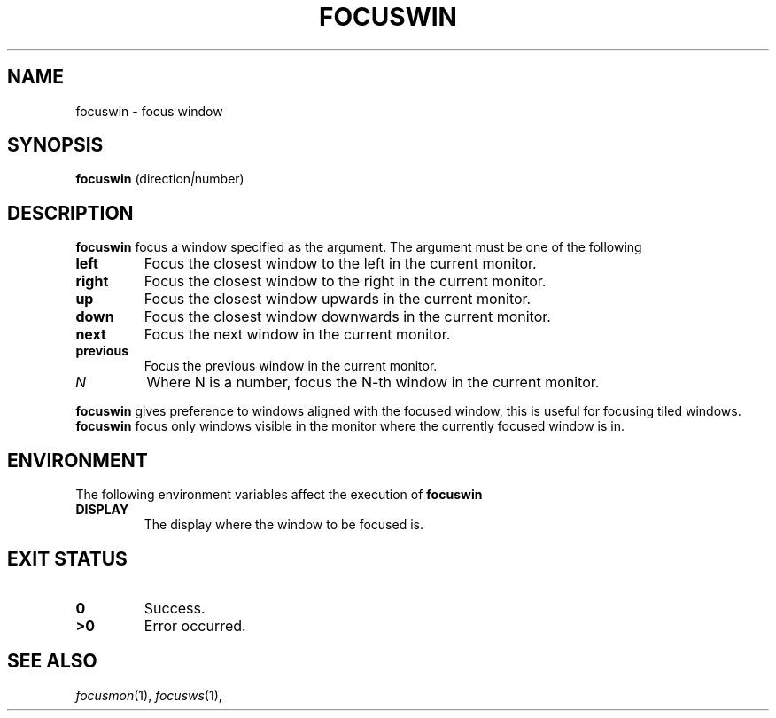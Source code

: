 .TH FOCUSWIN 1
.SH NAME
focuswin \- focus window
.SH SYNOPSIS
.B focuswin
.RI (direction | number)
.SH DESCRIPTION
.B focuswin
focus a window specified as the argument.
The argument must be one of the following
.TP
.B left
Focus the closest window to the left in the current monitor.
.TP
.B right
Focus the closest window to the right in the current monitor.
.TP
.B up
Focus the closest window upwards in the current monitor.
.TP
.B down
Focus the closest window downwards in the current monitor.
.TP
.B next
Focus the next window in the current monitor.
.TP
.B previous
Focus the previous window in the current monitor.
.TP
.I N
Where N is a number, focus the N-th window in the current monitor.
.PP
.B focuswin
gives preference to windows aligned with the focused window,
this is useful for focusing tiled windows.
.B focuswin
focus only windows visible in the monitor where the currently focused window is in.
.SH ENVIRONMENT
The following environment variables affect the execution of
.B focuswin
.TP
.B DISPLAY
The display where the window to be focused is.
.SH EXIT STATUS
.TP
.B 0
Success.
.TP
.B >0
Error occurred.
.SH SEE ALSO
.IR focusmon (1),
.IR focusws (1),
